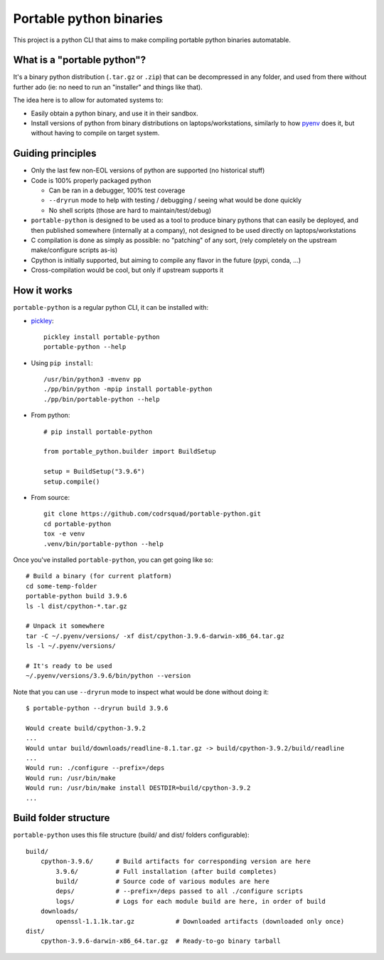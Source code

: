 Portable python binaries
========================

.. image:: https://img.shields.io/pypi/v/portable-python.svg
    :target: https://pypi.org/project/portable-python/
    :alt: Version on pypi

.. image:: https://github.com/codrsquad/portable-python/workflows/Tests/badge.svg
    :target: https://github.com/codrsquad/portable-python/actions
    :alt: Tested with Github Actions

.. image:: https://codecov.io/gh/codrsquad/portable-python/branch/main/graph/badge.svg
    :target: https://codecov.io/gh/codrsquad/portable-python
    :alt: Test coverage

.. image:: https://img.shields.io/pypi/pyversions/portable-python.svg
    :target: https://github.com/codrsquad/portable-python
    :alt: Python versions tested (link to github project)


This project is a python CLI that aims to make compiling portable python binaries automatable.


What is a "portable python"?
----------------------------

It's a binary python distribution (``.tar.gz`` or ``.zip``) that can be decompressed
in any folder, and used from there without further ado (ie: no need to run an "installer"
and things like that).

The idea here is to allow for automated systems to:

- Easily obtain a python binary, and use it in their sandbox.

- Install versions of python from binary distributions on laptops/workstations,
  similarly to how pyenv_ does it, but without having to compile on target system.


Guiding principles
------------------

- Only the last few non-EOL versions of python are supported (no historical stuff)

- Code is 100% properly packaged python

  - Can be ran in a debugger, 100% test coverage

  - ``--dryrun`` mode to help with testing / debugging / seeing what would be done quickly

  - No shell scripts (those are hard to maintain/test/debug)

- ``portable-python`` is designed to be used as a tool to produce binary pythons
  that can easily be deployed, and then published somewhere (internally at a company),
  not designed to be used directly on laptops/workstations

- C compilation is done as simply as possible: no "patching" of any sort,
  (rely completely on the upstream make/configure scripts as-is)

- Cpython is initially supported, but aiming to compile any flavor in the future
  (pypi, conda, ...)

- Cross-compilation would be cool, but only if upstream supports it


How it works
------------

``portable-python`` is a regular python CLI, it can be installed with:

- pickley_::

    pickley install portable-python
    portable-python --help

- Using ``pip install``::

    /usr/bin/python3 -mvenv pp
    ./pp/bin/python -mpip install portable-python
    ./pp/bin/portable-python --help

- From python::

    # pip install portable-python

    from portable_python.builder import BuildSetup

    setup = BuildSetup("3.9.6")
    setup.compile()


- From source::

    git clone https://github.com/codrsquad/portable-python.git
    cd portable-python
    tox -e venv
    .venv/bin/portable-python --help


Once you've installed ``portable-python``, you can get going like so::

    # Build a binary (for current platform)
    cd some-temp-folder
    portable-python build 3.9.6
    ls -l dist/cpython-*.tar.gz

    # Unpack it somewhere
    tar -C ~/.pyenv/versions/ -xf dist/cpython-3.9.6-darwin-x86_64.tar.gz
    ls -l ~/.pyenv/versions/

    # It's ready to be used
    ~/.pyenv/versions/3.9.6/bin/python --version


Note that you can use ``--dryrun`` mode to inspect what would be done without doing it::

    $ portable-python --dryrun build 3.9.6

    Would create build/cpython-3.9.2
    ...
    Would untar build/downloads/readline-8.1.tar.gz -> build/cpython-3.9.2/build/readline
    ...
    Would run: ./configure --prefix=/deps
    Would run: /usr/bin/make
    Would run: /usr/bin/make install DESTDIR=build/cpython-3.9.2
    ...


Build folder structure
----------------------

``portable-python`` uses this file structure (build/ and dist/ folders configurable)::

    build/
        cpython-3.9.6/      # Build artifacts for corresponding version are here
            3.9.6/          # Full installation (after build completes)
            build/          # Source code of various modules are here
            deps/           # --prefix=/deps passed to all ./configure scripts
            logs/           # Logs for each module build are here, in order of build
        downloads/
            openssl-1.1.1k.tar.gz           # Downloaded artifacts (downloaded only once)
    dist/
        cpython-3.9.6-darwin-x86_64.tar.gz  # Ready-to-go binary tarball



.. _pyenv: https://github.com/pyenv/pyenv

.. _pickley: https://pypi.org/project/pickley/
